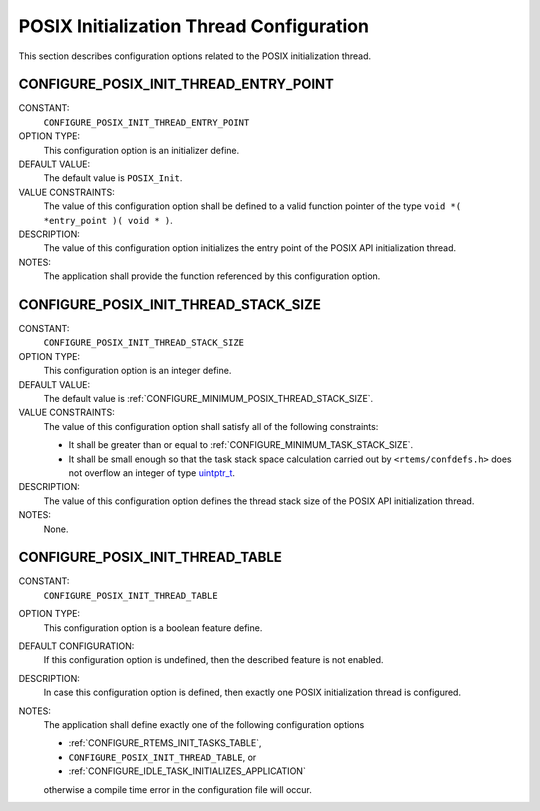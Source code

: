 .. SPDX-License-Identifier: CC-BY-SA-4.0

.. Copyright (C) 2020 embedded brains GmbH (http://www.embedded-brains.de)
.. Copyright (C) 1988, 2008 On-Line Applications Research Corporation (OAR)

.. This file is part of the RTEMS quality process and was automatically
.. generated.  If you find something that needs to be fixed or
.. worded better please post a report or patch to an RTEMS mailing list
.. or raise a bug report:
..
.. https://www.rtems.org/bugs.html
..
.. For information on updating and regenerating please refer to the How-To
.. section in the Software Requirements Engineering chapter of the
.. RTEMS Software Engineering manual.  The manual is provided as a part of
.. a release.  For development sources please refer to the online
.. documentation at:
..
.. https://docs.rtems.org

.. Generated from spec:/acfg/if/group-posixinit

POSIX Initialization Thread Configuration
=========================================

This section describes configuration options related to the POSIX
initialization thread.

.. Generated from spec:/acfg/if/posix-init-thread-entry-point

.. index:: CONFIGURE_POSIX_INIT_THREAD_ENTRY_POINT

.. _CONFIGURE_POSIX_INIT_THREAD_ENTRY_POINT:

CONFIGURE_POSIX_INIT_THREAD_ENTRY_POINT
---------------------------------------

CONSTANT:
    ``CONFIGURE_POSIX_INIT_THREAD_ENTRY_POINT``

OPTION TYPE:
    This configuration option is an initializer define.

DEFAULT VALUE:
    The default value is ``POSIX_Init``.

VALUE CONSTRAINTS:
    The value of this configuration option shall be defined to a valid function
    pointer of the type ``void *( *entry_point )( void * )``.

DESCRIPTION:
    The value of this configuration option initializes the entry point of the
    POSIX API initialization thread.

NOTES:
    The application shall provide the function referenced by this configuration
    option.

.. Generated from spec:/acfg/if/posix-init-thread-stack-size

.. index:: CONFIGURE_POSIX_INIT_THREAD_STACK_SIZE

.. _CONFIGURE_POSIX_INIT_THREAD_STACK_SIZE:

CONFIGURE_POSIX_INIT_THREAD_STACK_SIZE
--------------------------------------

CONSTANT:
    ``CONFIGURE_POSIX_INIT_THREAD_STACK_SIZE``

OPTION TYPE:
    This configuration option is an integer define.

DEFAULT VALUE:
    The default value is :ref:`CONFIGURE_MINIMUM_POSIX_THREAD_STACK_SIZE`.

VALUE CONSTRAINTS:
    The value of this configuration option shall satisfy all of the following
    constraints:

    * It shall be greater than or equal to :ref:`CONFIGURE_MINIMUM_TASK_STACK_SIZE`.

    * It shall be small enough so that the task
      stack space calculation carried out by ``<rtems/confdefs.h>`` does not
      overflow an integer of type `uintptr_t <https://en.cppreference.com/w/c/types/integer>`_.

DESCRIPTION:
    The value of this configuration option defines the thread stack size of the
    POSIX API initialization thread.

NOTES:
    None.

.. Generated from spec:/acfg/if/posix-init-thread-table

.. index:: CONFIGURE_POSIX_INIT_THREAD_TABLE

.. _CONFIGURE_POSIX_INIT_THREAD_TABLE:

CONFIGURE_POSIX_INIT_THREAD_TABLE
---------------------------------

CONSTANT:
    ``CONFIGURE_POSIX_INIT_THREAD_TABLE``

OPTION TYPE:
    This configuration option is a boolean feature define.

DEFAULT CONFIGURATION:
    If this configuration option is undefined, then the described feature is not
    enabled.

DESCRIPTION:
    In case this configuration option is defined, then exactly one POSIX
    initialization thread is configured.

NOTES:
    The application shall define exactly one of the following configuration
    options

    * :ref:`CONFIGURE_RTEMS_INIT_TASKS_TABLE`,

    * ``CONFIGURE_POSIX_INIT_THREAD_TABLE``, or

    * :ref:`CONFIGURE_IDLE_TASK_INITIALIZES_APPLICATION`

    otherwise a compile time error in the configuration file will occur.
